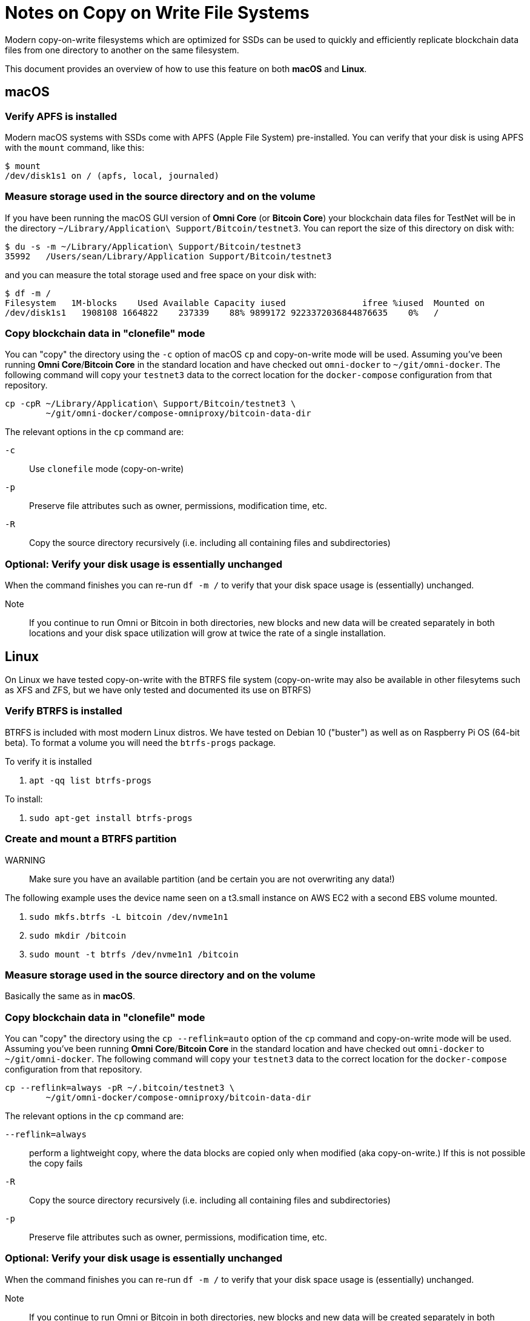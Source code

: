 = Notes on Copy on Write File Systems

Modern copy-on-write filesystems which are optimized for SSDs can be used to quickly and efficiently replicate blockchain data files from one directory to another on the same filesystem.

This document provides an overview of how to use this feature on both **macOS** and **Linux**.


== macOS


=== Verify APFS is installed
Modern macOS systems with SSDs come with APFS (Apple File System) pre-installed. You can verify that your disk is using APFS with the `mount` command, like this:

[source]
----
$ mount
/dev/disk1s1 on / (apfs, local, journaled)
----

=== Measure storage used in the source directory and on the volume

If you have been running the macOS GUI version of **Omni Core** (or **Bitcoin Core**) your blockchain data files for TestNet will be in the directory `~/Library/Application\ Support/Bitcoin/testnet3`. You can report the size of this directory on disk with:

[source]
----
$ du -s -m ~/Library/Application\ Support/Bitcoin/testnet3
35992	/Users/sean/Library/Application Support/Bitcoin/testnet3
----

and you can measure the total storage used and free space on your disk with:

[source]
----
$ df -m /
Filesystem   1M-blocks    Used Available Capacity iused               ifree %iused  Mounted on
/dev/disk1s1   1908108 1664822    237339    88% 9899172 9223372036844876635    0%   /
----

=== Copy blockchain data  in "clonefile" mode

You can "copy" the directory using the `-c` option of macOS `cp` and copy-on-write mode will be used. Assuming you've been running **Omni Core**/**Bitcoin Core** in the standard location and have checked out `omni-docker` to `~/git/omni-docker`. The following command will copy your `testnet3` data to the correct location for the `docker-compose` configuration from that repository.

[source]
----
cp -cpR ~/Library/Application\ Support/Bitcoin/testnet3 \
        ~/git/omni-docker/compose-omniproxy/bitcoin-data-dir
----

The relevant options in the `cp` command are:

`-c`:: Use `clonefile` mode (copy-on-write)
`-p`:: Preserve file attributes such as owner, permissions, modification time, etc.
`-R`:: Copy the source directory recursively (i.e. including all containing files and subdirectories)


=== Optional: Verify your disk usage is essentially unchanged

When the command finishes you can re-run `df -m /` to verify that your disk space usage is (essentially) unchanged.

Note:: If you continue to run Omni or Bitcoin in both directories, new blocks and new data will be created separately in both locations and your disk space utilization will grow at twice the rate of a single installation.


== Linux

On Linux we have tested copy-on-write with the BTRFS file system (copy-on-write may also be available in other filesytems such as XFS and ZFS, but we have only tested and documented its use on BTRFS)

=== Verify BTRFS is installed

BTRFS is included with most modern Linux distros. We have tested on Debian 10 ("buster") as well as on Raspberry Pi OS (64-bit beta). To format a volume you will need the `btrfs-progs` package.


To verify it is installed

. `apt -qq list btrfs-progs`

To install:

. `sudo apt-get install btrfs-progs`


=== Create and mount a BTRFS partition

WARNING:: Make sure you have an available partition (and be certain you are not overwriting any data!)

The following example uses the device name seen on a t3.small instance on AWS EC2 with a second EBS volume mounted.

. `sudo mkfs.btrfs -L bitcoin /dev/nvme1n1`
. `sudo mkdir /bitcoin`
. `sudo mount -t btrfs /dev/nvme1n1 /bitcoin`


=== Measure storage used in the source directory and on the volume

Basically the same as in **macOS**.


=== Copy blockchain data  in "clonefile" mode

You can "copy" the directory using the `cp --reflink=auto` option of the `cp` command and copy-on-write mode will be used. Assuming you've been running **Omni Core**/**Bitcoin Core** in the standard location and have checked out `omni-docker` to `~/git/omni-docker`. The following command will copy your `testnet3` data to the correct location for the `docker-compose` configuration from that repository.

[source]
----
cp --reflink=always -pR ~/.bitcoin/testnet3 \
        ~/git/omni-docker/compose-omniproxy/bitcoin-data-dir
----

The relevant options in the `cp` command are:

`--reflink=always`:: perform a lightweight copy, where the data blocks are copied only when modified (aka copy-on-write.) If this is not possible the copy fails
`-R`:: Copy the source directory recursively (i.e. including all containing files and subdirectories)
`-p`:: Preserve file attributes such as owner, permissions, modification time, etc.

=== Optional: Verify your disk usage is essentially unchanged

When the command finishes you can re-run `df -m /` to verify that your disk space usage is (essentially) unchanged.

Note:: If you continue to run Omni or Bitcoin in both directories, new blocks and new data will be created separately in both locations and your disk space utilization will grow at twice the rate of a single installation.
